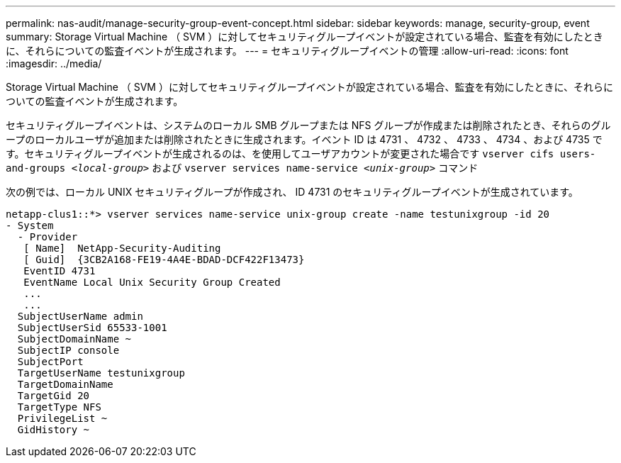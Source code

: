 ---
permalink: nas-audit/manage-security-group-event-concept.html 
sidebar: sidebar 
keywords: manage, security-group, event 
summary: Storage Virtual Machine （ SVM ）に対してセキュリティグループイベントが設定されている場合、監査を有効にしたときに、それらについての監査イベントが生成されます。 
---
= セキュリティグループイベントの管理
:allow-uri-read: 
:icons: font
:imagesdir: ../media/


[role="lead"]
Storage Virtual Machine （ SVM ）に対してセキュリティグループイベントが設定されている場合、監査を有効にしたときに、それらについての監査イベントが生成されます。

セキュリティグループイベントは、システムのローカル SMB グループまたは NFS グループが作成または削除されたとき、それらのグループのローカルユーザが追加または削除されたときに生成されます。イベント ID は 4731 、 4732 、 4733 、 4734 、および 4735 です。セキュリティグループイベントが生成されるのは、を使用してユーザアカウントが変更された場合です `vserver cifs users-and-groups _<local-group>_` および `vserver services name-service _<unix-group>_` コマンド

次の例では、ローカル UNIX セキュリティグループが作成され、 ID 4731 のセキュリティグループイベントが生成されています。

[listing]
----
netapp-clus1::*> vserver services name-service unix-group create -name testunixgroup -id 20
- System
  - Provider
   [ Name]  NetApp-Security-Auditing
   [ Guid]  {3CB2A168-FE19-4A4E-BDAD-DCF422F13473}
   EventID 4731
   EventName Local Unix Security Group Created
   ...
   ...
  SubjectUserName admin
  SubjectUserSid 65533-1001
  SubjectDomainName ~
  SubjectIP console
  SubjectPort
  TargetUserName testunixgroup
  TargetDomainName
  TargetGid 20
  TargetType NFS
  PrivilegeList ~
  GidHistory ~
----